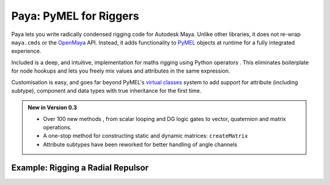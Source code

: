 Paya: PyMEL for Riggers
=======================

Paya lets you write radically condensed rigging code for Autodesk Maya. Unlike other libraries, it does not re-wrap
``maya.cmds`` or the `OpenMaya <https://help.autodesk.com/view/MAYAUL/2023/ENU/?guid=Maya_SDK_Maya_Python_API_html>`_
API. Instead, it adds functionality to
`PyMEL <https://help.autodesk.com/view/MAYAUL/2022/ENU/?guid=__PyMel_index_html>`_ objects at runtime for a fully
integrated experience.

Included is a deep, and intuitive, implementation for maths rigging using Python operators .
This eliminates boilerplate for node hookups and lets you freely mix values and attributes in the same expression.

Customisation is easy, and goes far beyond PyMEL's
`virtual classes <https://github.com/LumaPictures/pymel/blob/master/examples/customClasses.py>`_ system to add support
for attribute (including subtype), component and data types with true inheritance for the first time.

.. admonition:: New in Version 0.3

    *   Over 100 new methods , from scalar looping and DG logic gates to vector, quaternion and matrix
        operations.
    *   A one-stop method for constructing static and dynamic matrices: ``createMatrix``
    *   Attribute subtypes have been reworked for better handling of angle channels

Example: Rigging a Radial Repulsor
----------------------------------

.. image:: repulsor.gif

.. tabs::

    .. tab:: Paya

        .. code-block:: python

            from random import uniform
            import paya.runtime as r
            from paya.util import pad

            def createRadialRepulsor(
                    repulseRadius=3.5,
                    swarmRadius=5,
                    numBees=60,
                    beeRadius=0.2
            ):
                repLoc = r.spaceLocator(n='repulsion_centre_LOCT')
                repLoc.addAttr('repulseRadius', min=0, dv=repulseRadius, k=True)
                repulseRadius = repLoc.attr('repulseRadius')
                repCentre = repLoc.attr('worldPosition')

                for i in range(numBees):
                    sphere = r.polySphere(
                        ch=False,
                        radius=beeRadius,
                        n='collider_{}_NRSF'.format(pad(i+1, 3))
                    )[0]

                    initPosition = r.data.Point([
                        uniform(-1, 1),
                        uniform(-1, 1),
                        uniform(-1, 1)
                    ]).normal() * uniform(0, swarmRadius)

                    vector = initPosition - repCentre
                    vector = vector.normal() * vector.length().max(repulseRadius)
                    (repCentre + vector) >> sphere.attr('t')

    .. tab:: PyMEL

        .. code-block:: python

            from random import uniform
            import pymel.core as p

            def createRadialRepulsor(
                    repulseRadius=3.5,
                    swarmRadius=5,
                    numBees=60,
                    beeRadius=0.2
            ):
                repLoc = p.spaceLocator(n='repulsion_centre_LOCT')
                repLoc.addAttr('repulseRadius', min=0, dv=repulseRadius, k=True)
                repulseRadius = repLoc.attr('repulseRadius')
                repCentre = repLoc.attr('worldPosition')

                for i in range(numBees):
                    num = str(i+1)
                    num = '0'*(3-len(num)) + num

                    sphere = r.polySphere(
                        ch=False,
                        radius=beeRadius,
                        n='collider_{}_NRSF'.format(num)
                    )[0]

                    initPosition = p.datatypes.Point([
                        uniform(-1, 1),
                        uniform(-1, 1),
                        uniform(-1, 1)
                    ]).normal() * uniform(0, swarmRadius)

                    pma = p.createNode('plusMinusAverage')
                    pma.attr('operation').set(2)

                    pma.attr('input3D')[0].set(initPosition)
                    repCentre >> pma.attr('input3D')[1]

                    vector = pma.attr('output3D')

                    db = p.createNode('distanceBetween')
                    vector >> db.attr('point2')
                    mag = db.attr('distance')

                    mdv = p.createNode('multiplyDivide')
                    mdv.attr('operation').set(2)

                    vector >> mdv.attr('input1')

                    for child in mdv.attr('input2').getChildren():
                        mag >> child

                    vector = mdv.attr('output')

                    cond = p.createNode('condition')
                    mag >> cond.attr('firstTerm')
                    repulseRadius >> cond.attr('secondTerm')
                    cond.attr('operation').set(2)

                    mag >> cond.attr('colorIfTrueR')
                    repulseRadius >> cond.attr('colorIfFalseR')
                    mag = cond.attr('outColorR')

                    mdv = p.createNode('multiplyDivide')
                    vector >> mdv.attr('input1')

                    for child in mdv.attr('input2').getChildren():
                        mag >> child

                    vector = mdv.attr('output')

                    pma = p.createNode('plusMinusAverage')
                    repCentre >> pma.attr('input3D')[0]
                    vector >> pma.attr('input3D')[1]

                    pma.attr('output3D') >> sphere.attr('t')


